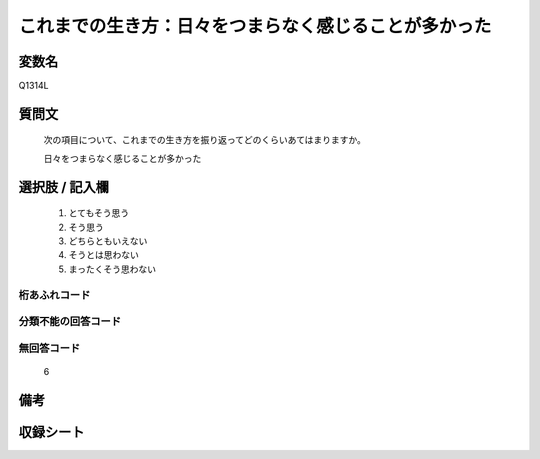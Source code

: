 .. title:: Q1314L
.. rst-class:: item
====================================================================================================
これまでの生き方：日々をつまらなく感じることが多かった
====================================================================================================

.. rst-class:: varname
変数名
==================

Q1314L

.. rst-class:: question
質問文
==================


   次の項目について、これまでの生き方を振り返ってどのくらいあてはまりますか。


   日々をつまらなく感じることが多かった


.. rst-class:: answer
選択肢 / 記入欄
======================

   1. とてもそう思う
   2. そう思う
   3. どちらともいえない
   4. そうとは思わない
   5. まったくそう思わない



.. rst-class:: overflow
桁あふれコード
-------------------------------
  


.. rst-class:: not_classified
分類不能の回答コード
-------------------------------------
  


.. rst-class:: not_available
無回答コード
-------------------------------------
  
  6

.. rst-class:: bikou
備考
==================



.. rst-class:: include_sheet
収録シート
=======================================
.. hlist::
   :columns: 3
   
   
   * p29_5
   
   


.. index:: Q1314L